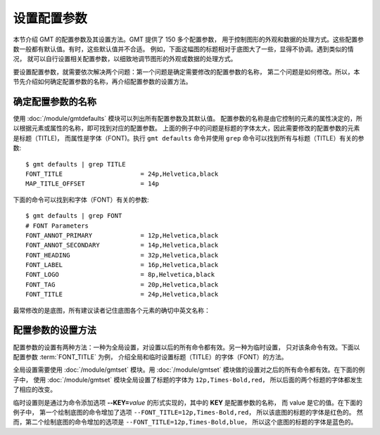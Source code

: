 设置配置参数
============

本节介绍 GMT 的配置参数及其设置方法。GMT 提供了 150 多个配置参数，
用于控制图形的外观和数据的处理方式。这些配置参数一般都有默认值。有时，这些默认值并不合适。
例如，下面这幅图的标题相对于底图大了一些，显得不协调。遇到类似的情况，
就可以自行设置相关配置参数，以细致地调节图形的外观或数据的处理方式。

.. gmtplot::
   :language: bash
   :width: 20%

    gmt begin conf0 png
        gmt basemap -JX2c -R0/1/0/1 -Bwsen+t'Title' 
    gmt end show

要设置配置参数，就需要依次解决两个问题：第一个问题是确定需要修改的配置参数的名称，
第二个问题是如何修改。所以，本节先介绍如何确定配置参数的名称，再介绍配置参数的设置方法。

确定配置参数的名称
---------------------

使用 :doc:`/module/gmtdefaults` 模块可以列出所有配置参数及其默认值。
配置参数的名称是由它控制的元素的属性决定的，所以根据元素或属性的名称，即可找到对应的配置参数。
上面的例子中的问题是标题的字体太大，因此需要修改的配置参数的元素是标题（TITLE)，
而属性是字体（FONT)。执行 ``gmt defaults`` 命令并使用 ``grep`` 命令可以找到所有与标题（TITLE）有关的参数::

    $ gmt defaults | grep TITLE
    FONT_TITLE                     = 24p,Helvetica,black
    MAP_TITLE_OFFSET               = 14p

下面的命令可以找到和字体（FONT）有关的参数::

    $ gmt defaults | grep FONT
    # FONT Parameters
    FONT_ANNOT_PRIMARY             = 12p,Helvetica,black
    FONT_ANNOT_SECONDARY           = 14p,Helvetica,black
    FONT_HEADING                   = 32p,Helvetica,black
    FONT_LABEL                     = 16p,Helvetica,black
    FONT_LOGO                      = 8p,Helvetica,black
    FONT_TAG                       = 20p,Helvetica,black
    FONT_TITLE                     = 24p,Helvetica,black

最常修改的是底图，所有建议读者记住底图各个元素的确切中英文名称：

.. figure:: tutor_conf.png
   :width: 100%
   :align: center

配置参数的设置方法
--------------------

配置参数的设置有两种方法：一种为全局设置，对设置以后的所有命令都有效。另一种为临时设置，
只对该条命令有效。下面以配置参数 :term:`FONT_TITLE` 为例，
介绍全局和临时设置标题（TITLE）的字体（FONT）的方法。

全局设置需要使用 :doc:`/module/gmtset` 模块。用 :doc:`/module/gmtset` 模块做的设置对之后的所有命令都有效。在下面的例子中，
使用 :doc:`/module/gmtset` 模块全局设置了标题的字体为 ``12p,Times-Bold,red``，
所以后面的两个标题的字体都发生了相应的改变。

.. gmtplot::
   :language: bash
   :width: 50%
   :caption: 标题字体的全局设置

    gmt begin conf1 png
        gmt set FONT_TITLE 12p,Times-Bold,red # 全局设置标题的字体
        gmt basemap -JX5c -R0/1/0/1 -Bwsen+t'Title One'
        gmt basemap -JX5c -R0/1/0/1 -Bwsen+t'Title Two' -X6c
    gmt end

临时设置则是通过为命令添加选项 **--KEY=**\ *value* 的形式实现的，其中的 **KEY** 是配置参数的名称，
而 value 是它的值。在下面的例子中，
第一个绘制底图的命令增加了选项 ``--FONT_TITLE=12p,Times-Bold,red``，
所以该底图的标题的字体是红色的。
然而，第二个绘制底图的命令增加的选项是 ``--FONT_TITLE=12p,Times-Bold,blue``，
所以这个底图的标题的字体是蓝色的。

.. gmtplot::
   :language: bash
   :width: 50%
   :caption: 标题字体的临时设置

    gmt begin conf2 png
        gmt basemap -JX5c -R0/1/0/1 -Bwsen+t'Title One' --FONT_TITLE=12p,Times-Bold,red
        gmt basemap -JX5c -R0/1/0/1 -Bwsen+t'Title Two' --FONT_TITLE=12p,Times-Bold,blue -X6c
    gmt end
